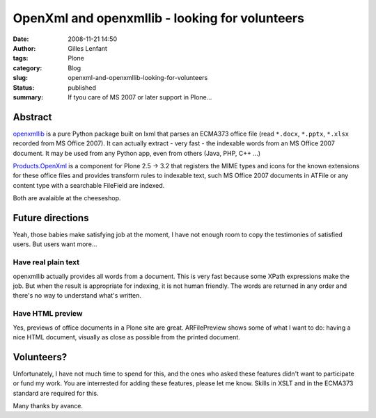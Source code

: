 OpenXml and openxmllib - looking for volunteers
###############################################
:date: 2008-11-21 14:50
:author: Gilles Lenfant
:tags: Plone
:category: Blog
:slug: openxml-and-openxmllib-looking-for-volunteers
:status: published
:summary: If tyou care of MS 2007 or later support in Plone...

Abstract
========

`openxmllib <http://code.google.com/p/openxmllib/>`__ is a pure Python package
built on lxml that parses an ECMA373 office file (read ``*.docx``, ``*.pptx``,
``*.xlsx`` recorded from MS Office 2007). It can actually extract - very fast
- the indexable words from an MS Office 2007 document. It may be used from any
Python app, even from others (Java, PHP, C++ ...)

`Products.OpenXml <http://plone.org/products/openxml>`__ is a component for
Plone 2.5 -> 3.2 that registers the MIME types and icons for the known
extensions for these office files and provides transform rules to indexable
text, such MS Office 2007 documents in ATFile or any content type with a
searchable FileField are indexed.

Both are avalaible at the cheeseshop.

Future directions
=================

Yeah, those babies make satisfying job at the moment, I have not enough room
to copy the testimonies of satisfied users. But users want more...

Have real plain text
--------------------

openxmllib actually provides all words from a document. This is very fast
because some XPath expressions make the job. But when the result is
appropriate for indexing, it is not human friendly. The words are returned in
any order and there's no way to understand what's written.

Have HTML preview
-----------------

Yes, previews of office documents in a Plone site are great. ARFilePreview
shows some of what I want to do: having a nice HTML document, visually as
close as possible from the printed document.

Volunteers?
===========

Unfortunately, I have not much time to spend for this, and the ones who asked
these features didn't want to participate or fund my work. You are interrested
for adding these features, please let me know. Skills in XSLT and in the
ECMA373 standard are required for this.

Many thanks by avance.
